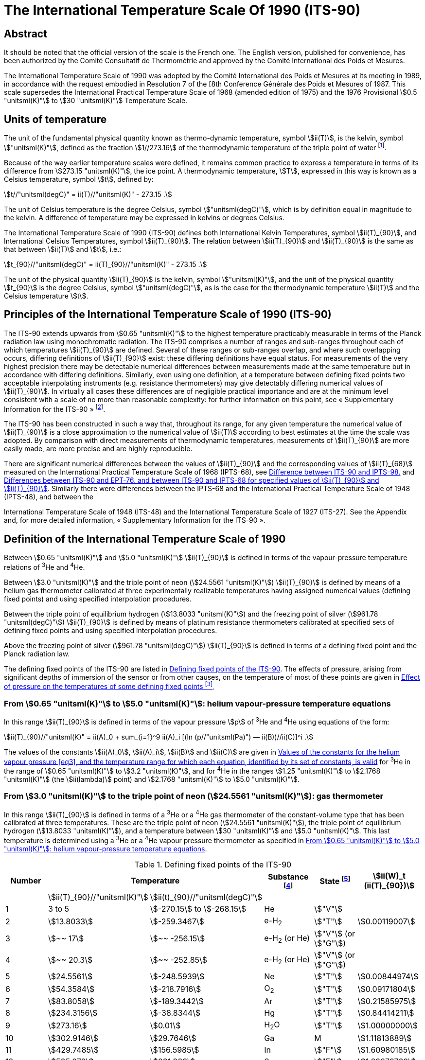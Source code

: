 = The International Temperature Scale Of 1990 (ITS-90)
:edition: 1
:copyright-year: 1989
:language: en
:doctype: brochure
:docstage: in-force
:docsubstage: 60
:title-cover-en: The International System of Units (SI)
:title-cover-fr: Le Système international d’unités (SI)
:title-en: The International Temperature Scale of 1990 (ITS-90)
:title-fr: Échelle Internationale de Température De 1990 (EIT-90)
:docnumber: PLTS-2000
:committee-acronym: CCT
:committee-en: Consultative Committee for Thermometry
:committee-fr: Comité consultatif de thermométrie
:workgroup: Task Group for the Realization of the Kelvin
:workgroup-acronym: CCT-TG-K
:si-aspect: K_k
:mn-document-class: bipm
:mn-output-extensions: xml,html,pdf,rxl
:imagesdir: images
:local-cache-only:
:data-uri-image:


[.preface]
== Abstract

It should be noted that the official version of the scale is the French one.
The English version, published for convenience, has been authorized by the
Comité Consultatif de Thermométrie and approved by the Comité International
des Poids et Mesures.

The International Temperature Scale of 1990 was adopted by the
Comité International des Poids et Mesures at its meeting in 1989, in
accordance with the request embodied in Resolution 7 of the [8th
Conference Générale des Poids et Mesures of 1987. This scale supersedes
the International Practical Temperature Scale of 1968 (amended edition
of 1975) and the 1976 Provisional stem:[0.5 "unitsml(K)"] to stem:[30 "unitsml(K)"] Temperature Scale.


== Units of temperature

The unit of the fundamental physical quantity known as thermo-dynamic temperature, symbol stem:[ii(T)],
is the kelvin, symbol stem:["unitsml(K)"], defined as the fraction stem:[1//273.16] of the thermodynamic temperature of
the triple point of water footnote:[Comptes Rendus des Séances de la Treizième Conférence Générale des Poids et
Mesures (1967-1968), Resolutions 3 and 4, p. 104,].

Because of the way earlier temperature scales were defined, it remains
common practice to express a temperature in terms of its difference
from stem:[273.15 "unitsml(K)"], the ice point. A thermodynamic temperature, stem:[T], expressed
in this way is known as a Celsius temperature, symbol stem:[t], defined by:


[[eq1]]
[stem]
++++
t//"unitsml(degC)" = ii(T)//"unitsml(K)" - 273.15 .
++++


The unit of Celsius temperature is the degree Celsius, symbol stem:["unitsml(degC)"],
which is by definition equal in magnitude to the kelvin. A difference
of temperature may be expressed in kelvins or degrees Celsius.

The International Temperature Scale of 1990 (ITS-90) defines both
International Kelvin Temperatures, symbol stem:[ii(T)_{90}], and International Celsius
Temperatures, symbol stem:[ii(T)_{90}]. The relation between stem:[ii(T)_{90}] and stem:[ii(T)_{90}] is the same
as that between stem:[ii(T)] and stem:[t], i.e.:

[[eq2]]
[stem]
++++
t_{90}//"unitsml(degC)" = ii(T)_{90}//"unitsml(K)" - 273.15 .
++++


The unit of the physical quantity stem:[ii(T)_{90}] is the kelvin, symbol stem:["unitsml(K)"], and the unit of the physical quantity stem:[t_{90}] is the degree Celsius, symbol stem:["unitsml(degC)"], as is the case for the thermodynamic temperature stem:[ii(T)] and the Celsius temperature stem:[t].


== Principles of the International Temperature Scale of 1990 (ITS-90)

The ITS-90 extends upwards from stem:[0.65 "unitsml(K)"] to the highest temperature
practicably measurable in terms of the Planck radiation law using
monochromatic radiation. The ITS-90 comprises a number of ranges
and sub-ranges throughout each of which temperatures stem:[ii(T)_{90}] are defined.
Several of these ranges or sub-ranges overlap, and where such overlapping
occurs, differing definitions of stem:[ii(T)_{90}] exist: these differing definitions have
equal status. For measurements of the very highest precision there may
be detectable numerical differences between measurements made at the
same temperature but in accordance with differing definitions. Similarly,
even using one definition, at a temperature between defining fixed points
two acceptable interpolating instruments (e.g. resistance thermometers)
may give detectably differing numerical values of stem:[ii(T)_{90}]. In virtually all
cases these differences are of negligible practical importance and are at
the minimum level consistent with a scale of no more than reasonable
complexity: for further information on this point, see «&nbsp;Supplementary
Information for the ITS-90&nbsp;» footnote:[See Monography BIPM/1990.].

The ITS-90 has been constructed in such a way that, throughout
its range, for any given temperature the numerical value of stem:[ii(T)_{90}] is a
close approximation to the numerical value of stem:[ii(T)] according to best
estimates at the time the scale was adopted. By comparison with direct
measurements of thermodynamic temperatures, measurements of stem:[ii(T)_{90}] are
more easily made, are more precise and are highly reproducible.

There are significant numerical differences between the values of stem:[ii(T)_{90}]
and the corresponding values of stem:[ii(T)_{68}] measured on the International
Practical Temperature Scale of 1968 (IPTS-68), see <<fig1>> and <<table6>>.
Similarly there were differences between the IPTS-68 and the International
Practical Temperature Scale of 1948 (IPTS-48), and between the

International Temperature Scale of 1948 (ITS-48) and the International
Temperature Scale of 1927 (ITS-27). See the Appendix and, for more
detailed information, «&nbsp;Supplementary Information for the ITS-90&nbsp;».


== Definition of the International Temperature Scale of 1990

Between stem:[0.65 "unitsml(K)"] and stem:[5.0 "unitsml(K)"] stem:[ii(T)_{90}] is defined in terms of the vapour-pressure
temperature relations of ^3^He and ^4^He.

Between stem:[3.0 "unitsml(K)"] and the triple point of neon (stem:[24.5561 "unitsml(K)"]) stem:[ii(T)_{90}] is defined
by means of a helium gas thermometer calibrated at three experimentally
realizable temperatures having assigned numerical values (defining fixed
points) and using specified interpolation procedures.

Between the triple point of equilibrium hydrogen (stem:[13.8033 "unitsml(K)"]) and
the freezing point of silver (stem:[961.78 "unitsml(degC)"]) stem:[ii(T)_{90}] is defined by means of
platinum resistance thermometers calibrated at specified sets of defining
fixed points and using specified interpolation procedures.

Above the freezing point of silver (stem:[961.78 "unitsml(degC)"]) stem:[ii(T)_{90}] is defined in terms
of a defining fixed point and the Planck radiation law.

The defining fixed points of the ITS-90 are listed in <<table1>>. The
effects of pressure, arising from significant depths of immersion of the
sensor or from other causes, on the temperature of most of these points
are given in <<table2>>.


[[scls_3-1]]
=== From stem:[0.65 "unitsml(K)"] to stem:[5.0 "unitsml(K)"]: helium vapour-pressure temperature equations

In this range stem:[ii(T)_{90}] is defined in terms of the vapour pressure stem:[p] of ^3^He and ^4^He using equations of the form:


[[eq3]]
[stem]
++++
ii(T)_{90}//"unitsml(K)" = ii(A)_0 + sum_{i=1}^9 ii(A)_i [(ln (p//"unitsml(Pa)") — ii(B))//ii(C)]^i .
++++


The values of the constants stem:[ii(A)_0], stem:[ii(A)_i], stem:[ii(B)] and stem:[ii(C)] are given in <<table3>>
for ^3^He in the range of stem:[0.65 "unitsml(K)"] to stem:[3.2 "unitsml(K)"], and for ^4^He in the ranges
stem:[1.25 "unitsml(K)"] to stem:[2.1768 "unitsml(K)"] (the stem:[ii(lambda)] point) and stem:[2.1768 "unitsml(K)"] to stem:[5.0 "unitsml(K)"].


[[scls_3-2]]
=== From stem:[3.0 "unitsml(K)"] to the triple point of neon (stem:[24.5561 "unitsml(K)"]): gas thermometer

In this range stem:[ii(T)_{90}] is defined in terms of a ^3^He or a ^4^He gas
thermometer of the constant-volume type that has been calibrated at
three temperatures. These are the triple point of neon (stem:[24.5561 "unitsml(K)"]), the
triple point of equilibrium hydrogen (stem:[13.8033 "unitsml(K)"]), and a temperature
between stem:[30 "unitsml(K)"] and stem:[5.0 "unitsml(K)"]. This last temperature is determined using a
^3^He or a ^4^He vapour pressure thermometer as specified in <<scls_3-1>>.


[%landscape]
<<<

[[table1]]
.Defining fixed points of the ITS-90
[cols="6*^.^",options="header"]
|===
| Number 2+| Temperature | Substance footnote:[All substances except ^3^He are of natural isotopic composition; e-H~2~ is hydrogen at the equilibrium concentration of the ortho- and para-molecular forms.]
| State footnote:[For advice on the realization of these various states. see « Supplementary Information for the ITS-90 »; Symbols have the following meanings: stem:["V"]: vapour pressure point: stem:["T"]: triple point (temperature at which the solid, liquid and vapour phases are in equilibrium): stem:["G"]: gas thermometer point: stem:["M"], stem:["F"]: melting point, freezing point (temperature. at a pressure of stem:[101325 "unitsml(Pa)"], at which the solid and liquid phases are in equilibrium).]
| stem:[ii(W)_t (ii(T)_{90})]

| | stem:[ii(T)_{90}//"unitsml(K)"] | stem:[ii(t)_{90}//"unitsml(degC)"] | | |
| 1 | 3 to 5 | stem:[-270.15] to stem:[-268.15] | He | stem:["V"] |
| 2 | stem:[13.8033] | stem:[-259.3467] | e-H~2~ | stem:["T"] | stem:[0.00119007]
| 3 | stem:[~~ 17] | stem:[~~ -256.15] | e-H~2~ (or He) | stem:["V"] (or stem:["G"]) |
| 4 | stem:[~~ 20.3] | stem:[~~ -252.85] | e-H~2~ (or He) | stem:["V"] (or stem:["G"]) |
| 5 | stem:[24.5561] | stem:[-248.5939] | Ne | stem:["T"] | stem:[0.00844974]
| 6 | stem:[54.3584] | stem:[-218.7916] | O~2~ | stem:["T"] | stem:[0.09171804]
| 7 | stem:[83.8058] | stem:[-189.3442] | Ar | stem:["T"] | stem:[0.21585975]
| 8 | stem:[234.3156] | stem:[-38.8344] | Hg | stem:["T"] | stem:[0.84414211]
| 9 | stem:[273.16] | stem:[0.01] | H~2~O | stem:["T"] | stem:[1.00000000]
| 10 | stem:[302.9146] | stem:[29.7646] | Ga | M | stem:[1.11813889]
| 11 | stem:[429.7485] | stem:[156.5985]  | In | stem:["F"] | stem:[1.60980185]
| 12 | stem:[505.078] | stem:[231.928] | Sn | stem:["F"] | stem:[1.89279768]
| 13 | stem:[692.677] | stem:[419.527] | Zn | stem:["F"] | stem:[2.56891730]
| 14 | stem:[933.473] | stem:[660.323] | Al | stem:["F"] | stem:[3.37600860]
| 15 | stem:[1234.93] | stem:[961.78] | Ag | stem:["F"] | stem:[4.28642053]
| 16 | stem:[1337.33] | stem:[1064.18] | Au | stem:["F"] |
| 17 | stem:[1357.77] | stem:[1084.62] | Cu | stem:["F"] |
|===

[%portrait]
<<<

[[table2]]
.Effect of pressure on the temperatures of some defining fixed points footnote:[The reference pressure for melting and freezing points is the standard atmosphere (stem:[p_o = 101325 "unitsml(Pa)"]). For triple points (stem:["T"]) the pressure effect is a consequence only of the hydrostatic head of liquid in the cell.]
[cols="4*^.^"]
|===
.2+h| Substance .2+h| Assigned value of equilibrium temperature stem:[ii(T)_{90}//"unitsml(K)"] 2+h| Temperature variation
a| with pressure stem:[p] +
stem:[("d"ii(T)// "d"p)] stem:[//(10^{-8} "unitsml(K)" * "unitsml(Pa^-1)")] footnote:[Equivalent to millikelvins per standard atmosphere.]
a| with detph stem:[h] +
stem:[("d"ii(T) // "d"h)] stem:[//(10^{-3} "unitsml(K)" * "unitsml(m^-1)")] footnote:[Equivalent to millikelvins per metre of liquid.]

| e-Hydrogen (stem:["T"]) | stem:[13.8033] | stem:[34] | stem:[0.25]
| Neon (stem:["T"]) | stem:[24.5561] | stem:[16] | stem:[1.9]
| Oxygen (stem:["T"]) | stem:[54.3584] | stem:[12] | stem:[1.5]
| Argon (stem:["T"]) | stem:[83.8058] | stem:[25] | stem:[3.3]
| Mercury (stem:["T"]) | stem:[234.3156] | stem:[5.4] | stem:[7.1]
| Water (stem:["T"]) | stem:[273.16] | stem:[-7.5] | stem:[-0.73]
| Gallium | stem:[302.9146] | stem:[-2.0] | stem:[1.2]
| Indium | stem:[429.7485] | stem:[4.9] | stem:[3.3]
| Tin | stem:[505.078] | stem:[3.3] | stem:[2.2]
| Zinc | stem:[692.677] | stem:[4.3] | stem:[2.7]
| Aluminium | stem:[933.473] | stem:[7.0] | stem:[1.6]
| Silver | stem:[1234.93] | stem:[6.0] | stem:[5.4]
| Gold | stem:[1337.33] | stem:[6.1] | stem:[10]
| Copper | stem:[1357.77] | stem:[3.3] | stem:[2.6]
|===


[[table3]]
.Values of the constants for the helium vapour pressure <<eq3>>, and the temperature range for which each equation, identified by its set of constants, is valid
[cols="4*^.^",options="header"]
|===
|
a| ^3^He +
stem:[0.65 "unitsml(K)"] to stem:[3.2 "unitsml(K)"]
a| ^4^He +
stem:[1.25 "unitsml(K)"] to stem:[2.1768 "unitsml(K)"]
a| ^4^He +
stem:[2.1768 "unitsml(K)"] to stem:[50 "unitsml(K)"]

| stem:[ii(A)_0] | stem:[1.053447] | stem:[1.392408] | stem:[3.146631]
| stem:[ii(A)_1] | stem:[0.980106] | stem:[0.527153] | stem:[1.357655]
| stem:[ii(A)_2] | stem:[0.676380] | stem:[0.166756] | stem:[0.413923]
| stem:[ii(A)_3] | stem:[0.372692] | stem:[0.050988] | stem:[0.091159]
| stem:[ii(A)_4] | stem:[0.151656] | stem:[0.026514] | stem:[0.016349]
| stem:[ii(A)_5] | stem:[-0.002263] | stem:[0.001975] | stem:[0.001826]
| stem:[ii(A)_6] | stem:[0.006596] | stem:[- 0.017976] | stem:[-0.004325]
| stem:[ii(A)_7] | stem:[0.088966] | stem:[0.005409] | stem:[-0.004973]
| stem:[ii(A)_8] | stem:[-0.004770] | stem:[0.013259] | 0
| stem:[ii(A)_9] | stem:[-0.054943] | 0 | 0
| stem:[ii(B)] | stem:[7.3] | stem:[5.6] | stem:[10.3]
| stem:[ii(C)] | stem:[4.3] | stem:[2.9] | stem:[1.9]
|===





==== From stem:[4.2 "unitsml(K)"] to the triple point of neon (stem:[24.5561 "unitsml(K)"]) with ^4^He as the thermometric gas

In this range stem:[ii(T)_{90}] is defined by the relation:

[[eq4]]
[stem]
++++
ii(T)_{90} = a + b p + c p^2 .
++++

where stem:[p] is the pressure in the gas thermometer and stem:[a], stem:[b] and stem:[c] are
coefficients the numerical values of which are obtained from measurements
made at the three defining fixed points given in <<scls_3-2>>, but with the
further restriction that the lowest one of these points lics between stem:[4.2 "unitsml(K)"]
and stem:[5.0 "unitsml(K)"],


==== From stem:[3.0 "unitsml(K)"] to the triple point of neon (stem:[24.5561 "unitsml(K)"]) with ^3^He or ^4^He as the thermometric gas

For a ^3^He gas thermometer, and for a ^4^He gas thermometer used
below stem:[4.2 "unitsml(K)"], the non-ideality of the gas must be accounted for explicitly,
using the appropriate second virial coefficient stem:[ii(B)_3 (ii(T)_{90})] or stem:[ii(B)_4 (ii(T)_{90})]. In this
tange stem:[ii(T)_{90}] is defined by the relation:

[[eq5]]
[stem]
++++
ii(T)_{90} = {a + b p + c p^2} / {1 + ii(B)_x (ii(T)_{90}) ii(N)//ii(V)} ,
++++


where stem:[p] is the pressure in the gas thermometer, stem:[a], stem:[b] and stem:[c] are coefficients the numerical values of which are obtained from measurements at three defining temperatures as given in <<scls_3-2>>, stem:[ii(N)//ii(V)] is the gas density with stem:[N] being the quantity of gas and stem:[ii(V)] the volume of the bulb, stem:[x] is 3 or 4 according to the isotope used, and the values of the second virial coefficients are given by the relations:

For ^3^He,

[[eq6a]]
[stem,subsequence=A]
++++
ii(B)_3 (ii(T)_{90})//"unitsml(m^3)" "unitsml(mol^-1)" = {16.69 - 336.98 (ii(T)_{90}//"unitsml(K)")^{-1} + 91.04 (ii(T)_{90}//"unitsml(K)")^{-2} - 13.82(ii(T)_{90}//"unitsml(K)")^{-3}} 10^{-6} .
++++


For ^4^He,


[stem%unnumbered]
++++
ii(B)_4 (ii(T)_{90})//"unitsml(m^3)" "unitsml(mol^-1)" = {16.708 - 374.05 (ii(T)_{90}//"unitsml(K)")^{-1} - 383.53 (ii(T)_{90}//"unitsml(K)")^{-2} - 1799.2(ii(T)_{90}//"unitsml(K)")^{-3}
++++

[[eq6b]]
[stem,subsequence=A]
++++
- 4033.2(ii(T)_{90}//"unitsml(K)")^{-4} - 3252.8(ii(T)_{90}//"unitsml(K)")^{-5}} 10^{-6} .
++++

The accuracy with which stem:[ii(T)_{90}] can be realized using <<eq4>> and <<eq5>>
depends on the design of the gas thermometer and the gas density
used, Design criteria and current good practice required to achieve a
selected accuracy are given in «&nbsp;Supplementary Information for the
ITS-90&nbsp;».


=== The triple point of equilibrium hydrogen (stem:[13.8033 "unitsml(K)"]) to the freezing point of silver (stem:[961.78 "unitsml(degC)"]): platinum resistance thermometer

In this range stem:[ii(T)_{90}] is defined by means of a platinum resistance
thermometer calibrated at specified sets of defining fixed points, and
using specified reference and deviation functions for interpolation at
intervening temperatures.

No single platinum resistance thermometer can provide high accuracy,
or is even likely to be usable, over all of the temperature range
stem:[13.8033 "unitsml(K)"] to stem:[961.78 "unitsml(degC)"]. The choice of temperature range, or ranges,
from among those listed below for which a particular thermometer can
be used is normally limited by its construction.

For practical details and current good practice, in particular
concerning types of thermometer available, their acceptable operating
ranges, probable accuracies, permissible leakage resistance, resistance
values, and thermal treatment, see «&nbsp;Supplementary Information for the
ITS-90&nbsp;». It is particularly important to take account of the appropriate
heat treatments that should be followed cach time a platinum resistance
thermometer is subjected to a temperature above about stem:[420 "unitsml(degC)"].

Temperatures are determined in terms of the ratio of the resistance stem:[ii(R)(ii(T)_{90})] at a temperature stem:[ii(T)_{90}], and the resistance stem:[ii(R)(273.16 "unitsml(K)")] at the triple point of water. This ratio, stem:[ii(W)(ii(T)_{90})], is footnote:[Note that this definition of stem:[ii(W)(ii(T)_{90})] differs from the corresponding definition used in the ITS-27, ITS-48, [PTS-48 and IPTS-68: for all of these curlier scales stem:[ii(W)(ii(T))] was defined in terms of a reference temperature of stem:[0 "unitsml(degC)"], which since 1954 has itself been delined as stem:[273.15 "unitsml(K)"].]:


[[eq7]]
[stem]
++++
ii(W)(ii(T)_{90}) = ii(R)(ii(T)_{90})//ii(R)(273.16 "unitsml(K)").
++++


An acceptable plalinum resistance thermometer must be made from
pure, strain-free platinum, and it must satisfy at least one of the
following two relations;

[[eq8a]]
[stem,subsequence=B]
++++
ii(W)(29.7646 "unitsml(degC)") >= 1.11807,
++++

[[eq8b]]
[stem,subsequence=B]
++++
ii(W)(-38.8344 "unitsml(degC)") <= 0.844235,
++++


An acceptable platinum resistance thermometer that is to be used
up to the freezing point of silver must also satisfy the relation;

[[eq8c]]
[stem,subsequence=B]
++++
ii(W)(961.78 "unitsml(degC)") >= 4.2844.
++++


In cach of the resistance thermometer ranges, stem:[ii(T)_{90}] is obtained from
stem:[ii(W)_r (ii(T)_{90})] as given by the appropriate reference function {<<eq9b>> or
<<eq10b>>}, and the deviation stem:[ii(W)(ii(T)_{90}) - ii(W)_r (ii(T)_{90})]. At the defining fixed points
this deviation is obtained directly from the calibration of the thermometer;
at intermediate temperatures it is obtained by means of the appropriate
deviation function {<<eq12>>, <<eq13>> and <<eq14>>}.

. For the range stem:[13.8033 "unitsml(K)"] to stem:[273.16 "unitsml(K)"] the following reference function is defined:
+
--

[[eq9a]]
[stem,subsequence=C]
++++
ln[ii(W)_r (ii(T)_{90})] = ii(A)_0 + sum_{i=1}^{12} ii(A)_i [{ln(ii(T)_{90}//273.16 "unitsml(K)") + 1.5} / 1.5]^i .
++++

An inverse function, equivalent to <<eq9a>> to within stem:[0.1 "unitsml(mK)"], is:

[[eq9b]]
[stem,subsequence=C]
++++
ii(T)_{90}//273.16 "unitsml(K)" = ii(B)_0 + sum_{i=1}^{15} ii(B)_i [{ii(W)_r(ii(T)_{90})^{1//6} - 0.65}/0.35]^i .
++++

The values of the constants stem:[ii(A)_0], stem:[ii(A)_i], stem:[ii(B)_0] and stem:[ii(B)_i] are given in <<table4>>.

A thermometer may be calibrated for use throughout this range or,
using progressively fewer calibration points, for ranges with low
temperature limits of stem:[24.5561 "unitsml(K)"], stem:[54.3584 "unitsml(K)"] and stem:[83.8058 "unitsml(K)"], all having
an upper limit of stem:[273.16 "unitsml(K)"].
--

. For the range stem:[0 "unitsml(degC)"] to stem:[961.78 "unitsml(degC)"] the following reference function
is defined:
+
--

[[eq10a]]
[stem,subsequence=D]
++++
ii(W)_r(ii(T)_{90}) = ii(C)_0 + sum_{i=1}^9 ii(C)_i [{ii(T)_{90}//"unitsml(K)" - 754.15}/481]^i
++++

An inverse function, equivalent to <<eq10a>> to within stem:[0.13 "unitsml(mK)"], is:

[[eq10b]]
[stem,subsequence=D]
++++
ii(T)_{90}//"unitsml(K)" - 273.15 = D_0 + sum_{i=1}^9 ii(D)_i [{ii(W)_r(ii(T)_{90}) - 2.64}/1.64]^i .
++++

The values of the constants stem:[ii(C)_0], stem:[ii(C)_i], stem:[ii(D)_0] and stem:[ii(D)_i], are given in <<table4>>.

A thermometer may be calibrated for use throughout this range or, using fewer calibration points, for ranges with upper limits of stem:[660.323 "unitsml(degC)"],
stem:[419.527 "unitsml(degC)"], stem:[231.928 "unitsml(degC)"], stem:[156.5985 "unitsml(degC)"] or stem:[29.7646 "unitsml(degC)"], all having a lower limit of stem:[0 "unitsml(degC)"].
--



[[table4]]
.Platinum resistance thermometer. The constants stem:[ii(A)_0], stem:[ii(A)_i]; stem:[ii(B)_0], stem:[ii(B)_i]; stem:[ii(C)_0], stem:[ii(C)_i]; stem:[ii(D)_0] and stem:[ii(D)_i] in the reference finetion of equations <<eq9a>>; <<eq9b>>; <<eq10a>>; and <<eq10b>> respectively
[cols="4*"]
|===
| stem:[ii(A)_0] | stem:[-2.13534729] | stem:[ii(B)_0] | stem:[0.183324722]
| stem:[ii(A)_1] | stem:[3.18324720] | stem:[ii(B)_1] | stem:[0.240975303]
| stem:[ii(A)_2] | stem:[-1.80143597] | stem:[ii(B)_2] | stem:[0.209108771]
| stem:[ii(A)_3] | stem:[0.71727204] | stem:[ii(B)_3] | stem:[0.190439972]
4+|
| stem:[ii(A)_4] | stem:[0.50344027] | stem:[ii(B)_4] | stem:[0.142648498]
| stem:[ii(A)_5] | stem:[-0.61899395] | stem:[ii(B)_5] | stem:[0.077993465]
| stem:[ii(A)_6] | stem:[-0.05332322] | stem:[ii(B)_6] | stem:[0.012475611]
| stem:[ii(A)_7] | stem:[0.28021362] | stem:[ii(B)_7] | stem:[-0.032267127]
4+|
| stem:[ii(A)_8] | stem:[0.10718224] | stem:[ii(B)_8] | stem:[-0.075291522]
| stem:[ii(A)_9] | stem:[-0.29302865] | stem:[ii(B)_9] | stem:[-0.056470670]
| stem:[ii(A)_10] | stem:[0.04459872] | stem:[ii(B)_10] | stem:[0.076201285]
| stem:[ii(A)_11] | stem:[0.11868632] | stem:[ii(B)_11] | stem:[0.123893204]
| stem:[ii(A)_12] | stem:[-0.05248134] | stem:[ii(B)_12] | stem:[-0.029201193]
4+|
| | | stem:[ii(B)_13] | stem:[-0.091173542]
| | | stem:[ii(B)_14] | stem:[0.001317696]
| | | stem:[ii(B)_15] | stem:[0.026025526]
4+|
| stem:[ii(C)_0] | stem:[2.78157254] | stem:[ii(D)_0] | stem:[439.932854]
| stem:[ii(C)_1] | stem:[1.64650916] | stem:[ii(D)_1] | stem:[472.418020]
| stem:[ii(C)_2] | stem:[-0.13714390] | stem:[ii(D)_2] | stem:[37.684494]
4+|
| stem:[ii(C)_3] | stem:[-0.00649767] | stem:[ii(D)_3] | stem:[7.472018]
| stem:[ii(C)_4] | stem:[-0.00234444] | stem:[ii(D)_4] | stem:[2.920828]
| stem:[ii(C)_5] | stem:[0.00511868] | stem:[ii(D)_5] | stem:[0.005184]
4+|
| stem:[ii(C)_6] | stem:[0.00187982] | stem:[ii(D)_6] | stem:[-0.963864]
| stem:[ii(C)_7] | stem:[-0.00204472] | stem:[ii(D)_7] | stem:[-0.188732]
| stem:[ii(C)_8] | stem:[-0.00046122] | stem:[ii(D)_8] | stem:[0.191203]
| stem:[ii(C)_9] | stem:[0.00045724] | stem:[ii(D)_9] | stem:[0.049025]
|===



[start=3]
. A thermometer may be calibrated for use in the range stem:[234.3156 "unitsml(K)" (-38.8344 "unitsml(degC)")] to stem:[29.7646 "unitsml(degC)"], the calibration being made at
these temperatures and at the triple point of water. Both reference functions {<<eq9a>>-<<eq9b>> and <<eq10a>>-<<eq10b>>} are required to cover this range.

The defining fixed points and deviation functions for the various ranges are given below, and in summary form in <<table5>>,


[%landscape]
<<<

[[table5]]
.Deviation functions and calibration points for platinum resistance thermometers in the various ranges in which they define stem:[ii(T)_{90}]
[cols="4*"]
|===
4+h| (a) Ranges with an upper limit of stem:[273.16 "unitsml(K)"]
h| Section h| Lower limit h| Deviation functions h| Calibration points footnote:[See <<table1>>.]

| <<scls_3-3-1>> | stem:[13.8033 "unitsml(K)"] | stem:[a [ii(W)(ii(T)_{90}) -1\] + b[ii(W)(ii(T)_{90}) - 1\]^2 + sum_{i=1}^5 c_i [ln ii(W) (ii(T)_{90})\]^i, " " n=2]| 2 to 9

| <<scls_3-3-1-1>> | stem:[24.5561 "unitsml(K)"] | As for <<scls_3-3-1>> with stem:[c_4 = c_5 = 0] and stem:[n = 0] | 2, 5 to 9
| <<scls_3-3-1-2>> | stem:[54.3584 "unitsml(K)"] | As for <<scls_3-3-1>> with stem:[c_2 = c_3 = c_4 = c_5 = 0] and stem:[n = 1] | 6 to 9
| <<scls_3-3-1-3>> | stem:[83.8058 "unitsml(K)"] | stem:[a[ii(W) (ii(T)_{90}) - 1\] + b[ii(W) (ii(T)_{90}) - 1\] ln ii(W) (ii(T)_{90})] | 7 to 9

4+h| (b) Ranges with a lower limit of stem:[0 "unitsml(degC)"]
h| Section h| Upper limit h| Deviation functions h| Calibration points footnote:[See <<table1>>.]

| <<scls_3-3-2>> footnote:[Calibration points 9. 12 to 14 are used with stem:[d = 0] for stem:[ii(T)_{90} < 660.323 "unitsml(degC)"]: the values of stem:[a], stem:[b] and stem:[c] thus obtained are retained for stem:[ii(T)_{90} >= 660,323 "unitsml(degC)"], with stem:[d] being determined from calibration point 15.]
| stem:[961.78 "unitsml(degC)"] | stem:[a[ii(W) (ii(T)_{90}) - 1\] + b[ii(W) (ii(T)_{90}) - 1\]^2 + c[ii(W) (ii(T)_{90}) - 1\]^3 + d[ii(W)(ii(T)_{90}) - ii(W) (660.323 "unitsml(degC)")\]^2] | 9, 12 to 15
| <<scls_3-3-2-1>> | stem:[660.323 "unitsml(degC)"] | As for <<scls_3-3-2>> with stem:[d = 0] | 9, 12 to 14
| <<scls_3-3-2-2>> | stem:[419.527 "unitsml(degC)"] | As for <<scls_3-3-2>> with stem:[c = d = 0] | 9, 12, 13
| <<scls_3-3-2-3>> | stem:[231.928 "unitsml(degC)"] | As for <<scls_3-3-2>> with stem:[c = d = 0] | 9, 11, 12
| <<scls_3-3-2-4>> | stem:[156.5985 "unitsml(degC)"] | As for <<scls_3-3-2>> with stem:[b = c = d = 0] | 9, 11
| <<scls_3-3-2-5>> | stem:[29.7646 "unitsml(degC)"] | As for <<scls_3-3-2>> with stem:[b = c = d = 0] | 9, 10

4+| (c&#x200c;) Range from stem:[234.3156 "unitsml(K)"] (stem:[- 38.8344 "unitsml(degC)"]) to stem:[29.7646 "unitsml(degC)"]
| <<scls_3-3-3>> | | As for <<scls_3-3-2>> with stem:[c = d = 0] | 8 to 10
|===


[%portrait]
<<<


[[scls_3-3-1]]
==== The triple point of equilibrium hydrogen (stem:[13.8033 "unitsml(K)"]) to the triple point of water (stem:[273.16 "unitsml(K)"])

The thermometer is calibrated at the triple points of equilibrium
hydrogen (stem:[13.8033 "unitsml(K)"]), neon (stem:[24.5561 "unitsml(K)"]), oxygen (stem:[54.3584 "unitsml(K)"]), argon
(stem:[83.8058 "unitsml(K)"]), mercury (stem:[234.3156 "unitsml(K)"]), and water (stem:[273.16 "unitsml(K)"]), and at two
additional temperatures close to stem:[17.0 "unitsml(K)"] and stem:[20.3 "unitsml(K)"]. These last two may
be determined cither: by using a gas thermometer as described in
<<scls_3-2>>, in which case the two temperatures must lie within the ranges ,
stem:[169 "unitsml(K)"] to stem:[17.1 "unitsml(K)"] and stem:[20.2 "unitsml(K)"] to stem:[204 "unitsml(K)"] respectively; or by using the
vapour pressure-temperature relation of equilibrium hydrogen, in which
case the two temperatures must lie within the ranges stem:[17.025 "unitsml(K)"] to
stem:[17.045 "unitsml(K)"] and stem:[20.26 "unitsml(K)"] to stem:[20.28 "unitsml(K)"] respectively, with the precise valucs
being determined from <<eq11a>> and <<eq11b>> respectively:

[[eq11a]]
[stem,subsequence=E]
++++
ii(T)_{90}//"unitsml(K)" - 17.035 = (p//"unitsml(kPa)" - 33.3213)//13.32 ,
++++

[[eq11b]]
[stem,subsequence=E]
++++
ii(T)_{90}//"unitsml(K)" - 20.27 = (p//"unitsml(kPa)" - 101.292)//30 .
++++


The deviation function is footnote:[This deviation function {and also those of <<eq13>> and <<eq14>>} may be expressed
in terms of stem:[ii(W)], rather than stem:[ii(W)]; for this procedure see «&nbsp;Supplementary Information for ITS-90&nbsp;».]:

[[eq12]]
[stem]
++++
ii(W)(ii(T)_{90}) - ii(W)_r (ii(T)_{90}) = a [ii(W)(ii(T)_{90}) - 1] + b [ii(W)(ii(T)_{90}) - 1]^2 + sum_{i=1}^5 c_i [ln ii(W)(ii(T)_{90})]^{i+n} ,
++++


with values for the coefficients stem:[a], stem:[b] and stem:[c_i], being obtained from
measurements at the defining fixed points and with stem:[n = 2].

For this range and for the sub-ranges <<scls_3-3-1-1>> to <<scls_3-3-1-3>> the required
values of stem:[ii(W)_r (ii(T)_{90})] are obtained from <<eq9a>> or from <<table1>>.


[[scls_3-3-1-1]]
===== The triple point of neon (stem:[24.5561 "unitsml(K)"]) to the triple point of water (stem:[273.16 "unitsml(K)"])

The thermometer is calibrated at the triple points of equilibrium
hydrogen (stem:[13.8033 "unitsml(K)"]), neon (stem:[24.5561 "unitsml(K)"]), oxygen (stem:[54.3584 "unitsml(K)"]), argon
(stem:[83.8058 "unitsml(K)"]), mercury (stem:[234.3156 "unitsml(K)"]) and water (stem:[273.16 "unitsml(K)"]).

The deviation function is given by <<eq12>> with values for the coefficients stem:[a], stem:[b], stem:[c_1], stem:[c_2] and stem:[c_3] being obtained from measurements at the defining fixed points and with stem:[c_4 = c_5 = n = 0].


[[scls_3-3-1-2]]
===== The triple point of oxygen (stem:[54.3584 "unitsml(K)"]) to the triple point of water (stem:[273.16 "unitsml(K)"])

The thermometer is calibrated at the triple points of oxygen (stem:[54.3584 "unitsml(K)"]), argon (stem:[83.8058 "unitsml(K)"]), mercury (stem:[234.3156 "unitsml(K)"]) and water (stem:[273.16 "unitsml(K)"]).

The deviation function is given by <<eq12>> with values for the coefficients stem:[a], stem:[b] and stem:[c], being obtained from measurements at the defining fixed points, with stem:[c_2 = c_3 = c_4 = c_5 = 0] and with stem:[n = 1].


[[scls_3-3-1-3]]
===== The triple point of argon (stem:[83.8058 "unitsml(K)"]) to the triple point of water (stem:[273.16 "unitsml(K)"])

The thermometer is calibrated at the triple points of argon (stem:[83.8058 "unitsml(K)"]), mercury (stem:[234.3156 "unitsml(K)"]) and water (stem:[273.16 "unitsml(K)"]).

The deviation function is:

[[eq13]]
[stem]
++++
ii(W)(ii(T)_{90}) - ii(W)_r(ii(T)_{90}) = a[ii(W)(ii(T)_{90}) - 1] + b [ii(W)(ii(T)_{90}) - 1] ln ii(W)(ii(T)_{90})
++++


with the values of a and b being obtained from measurements at the
defining fixed points.


[[scls_3-3-2]]
==== From stem:[0 "unitsml(degC)"] to the freezing point of silver (stem:[961.78 "unitsml(degC)"])

The thermometer is calibrated at the triple point of water (stem:[0.01 "unitsml(degC)"]),
and at the freezing points of tin (stem:[231.928 "unitsml(degC)"]), zinc (stem:[419.527 "unitsml(degC)"]), aluminium
(stem:[660.323 "unitsml(degC)"]) and silver (stem:[961.78 "unitsml(degC)"]),

The deviation function is:

[stem%unnumbered]
++++
ii(W)(ii(T)_{90}) - ii(W)_r(ii(T)_{90}) = a [ii(W)(ii(T)_{90}) - 1] + b [ii(W)(ii(T)_{90}) - 1]^2
++++

[[eq14]]
[stem]
++++
+ c [ii(W)(ii(T)_{90}) - 1]^3 + d[ii(W)(ii(T)_{90}) - ii(W)(660.323 "unitsml(degC)")]^2
++++


For temperatures below the freezing point of aluminium stem:[d = 0], with
the values of stem:[a], stem:[b] and stem:[c] being determined from the measured deviations
from stem:[ii(W)_r(ii(T)_{90})] at the freezing points of tin, zinc and aluminium. From
the freezing point of aluminium to the freezing point of silver the
above values of stem:[a], stem:[b] and stem:[c] are retained and the value of d is determined
from the measured deviation from stem:[ii(W)_r(ii(T)_{90})] at the freezing point of
silver.

For this range and for the sub-ranges <<scls_3-3-2-1>> to <<scls_3-3-2-5>> the required
values for stem:[ii(W)_r(ii(T)_{90})] are obtained from <<eq10a>> or from <<table1>>.


[[scls_3-3-2-1]]
===== From stem:[0 "unitsml(degC)"] to the freezing point of aluminium (stem:[660.323 "unitsml(degC)"])

The thermometer is calibrated at the triple point of water (stem:[0.01 "unitsml(degC)"]),
and at the freezing points of tin (stem:[231.928 "unitsml(degC)"]), zinc (stem:[419.527 "unitsml(degC)"]) and
aluminium (stem:[660.323 "unitsml(degC)"]).

The deviation function is given by <<eq14>>, with the values of stem:[a], stem:[b]
and stem:[c] being determined from measurements at the defining fixed points
and with stem:[d = 0].


[[scls_3-3-2-2]]
===== From stem:[0 "unitsml(degC)"] to the freezing point of zine (stem:[419.527 "unitsml(degC)"])

The thermometer is calibrated at the triple point of water (stem:[0.01 "unitsml(degC)"]),
and at the freezing points of tin (stem:[231.928 "unitsml(degC)"]) and zine (stem:[419.527 "unitsml(degC)"]),

The deviation function is given by <<eq14>>, with the values of a
and stem:[b] being obtained from measurements at the defining fixed points
and with stem:[c = d = 0],

[[scls_3-3-2-3]]
===== From stem:[0 "unitsml(degC)"] to the freezing point of tin (stem:[231.928 "unitsml(degC)"])

The thermometer is calibrated at the triple point of water (stem:[0.01 "unitsml(degC)"]),
and at the freezing points of indium (stem:[156.5985 "unitsml(degC)"]), and tin (stem:[231.928 "unitsml(degC)"]),

The deviation function is given by <<eq14>>, with the values of a
and stem:[b] being obtained from measurements at the defining fixed points
and with stem:[c = d = 0].


[[scls_3-3-2-4]]
===== From stem:[0 "unitsml(degC)"] to the freezing point of indium (stem:[156.5985 "unitsml(degC)"])

The thermometer is calibrated at the triple point of water (stem:[0.01 "unitsml(degC)"]),
and at the freezing point of indium (stem:[156.5985 "unitsml(degC)"]).

The deviation function is given by <<eq14>>, with the value of a
being obtained from measurements at the defining fixed points and with
stem:[b = c = d = 0],


[[scls_3-3-2-5]]
===== From stem:[0 "unitsml(degC)"] to the melting point of gallium (stem:[29.7646 "unitsml(degC)"])

The thermometer is calibrated at the triple point of water (stem:[0.01 "unitsml(degC)"]),
and at the melting point of gallium (stem:[29.7646 "unitsml(degC)"]),

The deviation function is given by <<eq14>>, with the value of a
being obtained from measurements at the defining fixed points and with
stem:[b = c = d = 0].


[[scls_3-3-3]]
==== The triple point of mercury (stem:[-38.8344 "unitsml(degC)"]) to the melting point of gallium (stem:[29.7646 "unitsml(degC)"])

The thermometer is calibrated at the triple points of mercury
(stem:[-38.8344 "unitsml(degC)"]). and water (stem:[0.01 "unitsml(degC)"]), and at the melting point of gallium
(stem:[29.7646 "unitsml(degC)"]).

The deviation function is given by <<eq14>>, with the values of a
and b being obtained from measurements at the defining fixed points
and with stem:[c = d = 0].

The required values of stem:[ii(W)_r(ii(T)_{90})] are obtained from <<eq9a>> and
<<eq10a>> for measurements below and above stem:[273.16 "unitsml(K)"] respectively, or
from <<table1>>,


=== The range above the freezing point of silver (stem:[961.78 "unitsml(degC)"]): Planck radiation law

Above the freezing point of silver the temperature stem:[ii(T)_{90}] is defined by
the equation:


[[eq15]]
[stem]
++++
{ii(L)_{ii(lambda)}(ii(T)_{90})}/{ii(L)_{ii(lambda)}[ii(T)_{90}(ii(X))]} = {"exp" (c_2[ii(lambda) ii(T)_{90}(ii(X))]^{-1}) - 1} / {"exp" (c_2 [ii(lambda) ii(T)_{90}]^{-1}) - 1}
++++


where stem:[ii(T)_{90}(ii(X))] refers to any one of the silver stem:[{ii(T)_{90}("Ag") = 1234.93 "unitsml(K)"}],
the gold stem:[{ii(T)_{90}("Au") = 1337.33 "unitsml(K)"}] or the copper stem:[{ii(T)_{90}("Cu") = 1357.77 "unitsml(K)"}]
freezing points footnote:[The stem:[ii(T)_{90}] values of the freezing points of silver, gold and copper are believed to
be self consistent to such a degree that the substitution of any one of them in place of
one of the other two as the reference temperature stem:[ii(T)_{90}(X)] will not result in significant
differences in the measured values of stem:[ii(T)_{90}].] and in which stem:[ii(L)_{ii(lambda)}(ii(T)_{90})] and stem:[ii(L)_{ii(lambda)}[ii(T)_{90}(ii(X))\]] are the spectral
concentrations of the radiance of a blackbody at the wavelength (in vacuo) stem:[ii(lambda)] at stem:[ii(T)_{90}] and at stem:[ii(T)_{90}(ii(X))] respectively, and stem:[c_2 = 0.014388 " m" * "unitsml(K)"] .

For practical details and current good practice for optical pyrometry, see «&nbsp;Supplementary Information for the ITS-90&nbsp;»,


== Supplementary information and differences from earlier scales

The apparatus, methods and procedures that will serve to realize
the ITS-90 are given in «&nbsp;Supplementary Information for the ITS-90&nbsp;»,
This document also gives an account of the carlier International
Temperature Scales and the numerical differences between successive
scales that include, where practicable, mathematical functions for the
differences stem:[ii(T)_{90} - ii(T)_{68}]. A number of useful approximations to the ITS-90
are given in «&nbsp;Techniques for Approximating the ITS-90&nbsp;» footnote:[See Monography BIPM/1990.].

The two documents have been prepared by the Comité Consultatif
de Thermométrie and are published by the BIPM; they are revised and
updated periodically.

The differences stem:[ii(T)_{90} - ii(T)_{68}] are shown in <<fig1>> and <<table6>>. The
number of significant figures given in <<table6>> allows smooth interpolations
to be made. However, the reproducibility of the IPTS-68 is, in
many areas, substantially worse than is implied by this number.


[%landscape]
<<<

[[fig1]]
.Difference between ITS-90 and IPTS-98.
image::fig1.png[]


[[table6]]
.Differences between ITS-90 and EPT-76, and between ITS-90 and IPTS-68 for specified values of stem:[ii(T)_{90}] and stem:[ii(T)_{90}]
[cols="11*^.^"]
|===
11+<h| stem:[(ii(T)_{90} - ii(T)_{76})//"unitsml(mK)"]

| stem:[ii(T)_{90}//"unitsml(K)"] | stem:[0] | stem:[1] | stem:[2] | stem:[3] | stem:[4] | stem:[5] | stem:[6] | stem:[7] | stem:[8] | stem:[9]
| stem:[0] | | | | | | stem:[-0.1] | stem:[-0.2] | stem:[-0.3] | stem:[-0.4] | stem:[-0.5]
| stem:[10] | stem:[-0.6] | stem:[-0.7] | stem:[-0.8] | stem:[-1.0] | stem:[-1.1] | stem:[-1.3] | stem:[-1.4] | stem:[-16] | stem:[-18] | stem:[-2.0]
| stem:[20] | stem:[-2.2] | stem:[-2.5] | stem:[-27] | stem:[-3.0] | stem:[-32] | stem:[-3.5] | stem:[-38] | stem:[-4.1] | |

11+<h| stem:[(ii(T)_{90} - ii(T)_{68})//"unitsml(K)"]
h| stem:[ii(T)_{90}//"unitsml(K)"] h| stem:[0] h| stem:[1] h| stem:[2] h| stem:[3] h| stem:[4] h| stem:[5] h| stem:[6] h| stem:[7] h| stem:[8] h| stem:[9]
| stem:[10] | | | | | stem:[-0.006] | stem:[-0.003] | stem:[-0.004] | stem:[-0.006] | stem:[-0.008] | stem:[-0.009]
| stem:[20] | stem:[-0.009] | stem:[-0.008] | stem:[-0.007] | stem:[-0.007] | stem:[-0.006] | stem:[-0.005] | stem:[-0.004] | stem:[-0.004] | stem:[-0.005] | stem:[-0.006]
| stem:[30] | stem:[-0.006] | stem:[-0.007] | stem:[-0.008] | stem:[-0.008] | stem:[-0.008] | stem:[-0.007] | stem:[-0.007] | stem:[-0.007] | stem:[-0.006] | stem:[-0.006]
| stem:[40] | stem:[-0.006] | stem:[-0.006] | stem:[-0.006] | stem:[-0.006] | stem:[-0.006] | stem:[-0.007] | stem:[-0.007] | stem:[-0.007] | stem:[-0006] | stem:[-0.006]
| stem:[50] | stem:[-0.006] | stem:[-0.005] | stem:[-0.005] | stem:[-0.004] | stem:[-0.003] | stem:[-0.002] | stem:[-0.001] | stem:[0.000] | stem:[0.001] | stem:[0.002]
| stem:[60] | stem:[0.003] | stem:[0.003] | stem:[0.004] | stem:[0.004] | stem:[0.005] | stem:[0.005] | stem:[0.006] | stem:[0.006] | stem:[0.007] | stem:[0.007]
| stem:[70] | stem:[0.007] | stem:[-0.007] | stem:[0.007] | stem:[0.007] | stem:[0.007] | stem:[0.008] | stem:[0.008] | stem:[0.008] | stem:[0.008] | stem:[0.008]
| stem:[80] | stem:[0.008] | stem:[0.008] | stem:[0.008] | stem:[0.008] | stem:[0.008] | stem:[0.008] | stem:[0.008] | stem:[0.008] | stem:[0.008] | stem:[0.008]
| stem:[90] | stem:[0.008] | stem:[0.008] | stem:[0.008] | stem:[0.008] | stem:[0.008] | stem:[0.008] | stem:[0.008] | stem:[0.009] | stem:[0.009] | stem:[0.009]

h| stem:[ii(T)_{90}//"unitsml(K)"] h| stem:[0] h| stem:[10] h| stem:[20] h| stem:[30] h| stem:[40] h| stem:[50] h| stem:[60] h| stem:[70] h| stem:[80] h| stem:[90]

| stem:[100] | stem:[0.009] | stem:[0.011] | stem:[0.013] | stem:[0.014] | stem:[0.014] | stem:[0.014] | stem:[0.014] | stem:[0.013] | stem:[0.012] | stem:[0.012]
| stem:[200] | stem:[0.011] | stem:[0.010] | stem:[0.009] | stem:[0.008] | stem:[0.007] | stem:[0.005] | stem:[0.003] | stem:[0.001] | |

11+<h| stem:[(t_{90} - t_{68})//"unitsml(degC)"]
h| stem:[ii(T)_{90}//"unitsml(degC)"] h| stem:[0] h| stem:[-10] h| stem:[-20] h| stem:[-30] h| stem:[-40] h| stem:[-50] h| stem:[-60] h| stem:[-70] h| stem:[-80] h| stem:[-90]
| stem:[-100] | stem:[0.013] | stem:[0.013] | stem:[0.014] | stem:[0.014] | stem:[0.014] | stem:[0.013] | stem:[0.012] | stem:[0.010] | stem:[0.008] | stem:[0.008]
| stem:[0] | stem:[0.000] | stem:[0.002] | stem:[0.004] | stem:[0.006] | stem:[0.008] | stem:[0.009] | stem:[0.010] | stem:[0.011] | stem:[0.012] | stem:[0.012]

h| stem:[ii(T)_{90}//"unitsml(degC)"] h| stem:[0] h| stem:[10] h| stem:[20] h| stem:[30] h| stem:[40] h| stem:[50] h| stem:[60] h| stem:[70] h| stem:[80] h| stem:[90]
| stem:[0] | stem:[0.000] | stem:[-0.002] | stem:[-0.005] | stem:[-0.007] | stem:[-0.010] | stem:[-0.015] | stem:[-0.016] | stem:[-0.018] | stem:[-0.0021] | stem:[-0.024]
| stem:[100] | stem:[-0.026] | stem:[-0.028] | stem:[-0.030] | stem:[-0.032] | stem:[-0.034] | stem:[-0.036] | stem:[-0.037] | stem:[-0.038] | stem:[-0.039] | stem:[-0.039]
| stem:[200] | stem:[-0.040] | stem:[-0.040] | stem:[-0.040] | stem:[-0.040] | stem:[-0.040] | stem:[-0.040] | stem:[-0.040] | stem:[-0.039] | stem:[-0.039] | stem:[-0.039]
| stem:[300] | stem:[-0.039] | stem:[-0.039] | stem:[-0.039] | stem:[-0.040] | stem:[-0.040] | stem:[-0.041] | stem:[-0.042] | stem:[-0.043] | stem:[-0.045] | stem:[-0.046]
| stem:[400] | stem:[-0.048] | stem:[-0.051] | stem:[-0.053] | stem:[-0.056] | stem:[-0.059] | stem:[-0.062] | stem:[-0.065] | stem:[-0.068] | stem:[-0.072] | stem:[-0.075]
| stem:[500] | stem:[-0.079] | stem:[-0.083] | stem:[-0.087] | stem:[-0.090] | stem:[-0.094] | stem:[-0.098] | stem:[-0.101] | stem:[-0.105] | stem:[-0.108] | stem:[-0.112]
| stem:[600] | stem:[-0.115] | stem:[-0.118] | stem:[-0.122] | stem:[-0.125] footnote:[A discontinuity in the first derivative of stem:[(t_{90} - t_{68})] occurs at a temperature of stem:[ii(T)_{90} = 630.6 "unitsml(degC)"], al which stem:[(t_{90} - t_{68}) = -0.125 "unitsml(degC)"].] | stem:[-0.08] | stem:[-0.03] | stem:[0.02] | stem:[0.06] | stem:[0.11] | stem:[0.16]
| stem:[700] | stem:[0.20] | stem:[0.24] | stem:[0.28] | stem:[0.31] | stem:[0.33] | stem:[0.35] | stem:[0.36] | stem:[0.36] | stem:[0.36] | stem:[0.35]
| stem:[800] | stem:[0.34] | stem:[0.32] | stem:[0.29] | stem:[0.23] | stem:[0.22] | stem:[0.18] | stem:[0.14] | stem:[0.10] | stem:[0.06] | stem:[0.03]
| stem:[900] | stem:[-0.01] | stem:[-0.03] | stem:[-0.06] | stem:[-0.08] | stem:[-0.10] | stem:[-0.12] | stem:[-0.14] | stem:[-0.16] | stem:[-0.17] | stem:[-0.18]
| stem:[1000] | stem:[-0.19] | stem:[-0.20] | stem:[-0.21] | stem:[-0.22] | stem:[-0.23] | stem:[-0.24] | stem:[-0.25] | stem:[-0.25] | stem:[-0.26] | stem:[-0.26]

h| stem:[ii(T)_{90}//"unitsml(degC)"] h| stem:[0] h| stem:[100] h| stem:[200] h| stem:[300] h| stem:[400] h| stem:[500] h| stem:[600] h| stem:[700] h| stem:[800] h| stem:[900]

| stem:[1000] | | stem:[-0.26] | stem:[-0.30] | stem:[-0.35] | stem:[-6.39] | stem:[-0.44] | stem:[-0.49] | stem:[-0.54] | stem:[-0.60] | stem:[-0.66]
| stem:[2000] | stem:[-0.72] | stem:[-0.79] | stem:[-0.85] | stem:[-0.93] | stem:[-1.00] | stem:[-1.07] | stem:[-1.15] | stem:[-1.24] | stem:[-1.32] | stem:[-1.41]
| stem:[3000] | stem:[-1.50] | stem:[-1.59] | stem:[-1.69] | stem:[1.78] | stem:[-1.89] | stem:[-1.99] | stem:[-2.10] | stem:[-2.21] | stem:[-2.32] | stem:[-2.43]
|===



[%portrait]
<<<

[appendix]
== APPENDIX

=== The International Temperature Scale of 1927 (ITS-27)

The International Temperature Scale of 1927 was adopted by the,
seventh Conférence Générale des Poids et Mesures to overcome the
practical difficulties of the direct realization of thermodynamic temperatures
by gas thermometry, and as a universally acceptable replacement
for the differing existing national temperature scales. The ITS-27 was
formulated so as to allow measurements of temperature to be made
precisely and reproducibly, with as close an approximation to thermodynamic
temperatures as could be determined at that time. Between the
oxygen boiling point and the gold freezing point it was based upon a
number of reproducible temperatures, or fixed points, to which numerical
values were assigned, and two standard interpolating instruments. Each
of these interpolating instruments was calibrated at several of the fixed
points. this giving the constants for the interpolating formula in the
appropriate temperature range. A platinum resistance thermometer was
used for the lower part and a platinum rhodium/platinum thermocouple
for temperatures above stem:[660 "unitsml(degC)"]. For the region above the gold freezing
point, temperatures were defined in terms of the Wien radiation law:
in practice, this invariably resulted in the selection of an optical
pyrometer as the realizing instrument.


=== The International Temperature Scale of 1948 (ITS-48)

The International Temperature Scale of 1948 was adopted by the
ninth Conférence Générale. Changes from the ITS-27 were: the lower
limit of the platinum resistance thermometer range was changed from
stem:[-190 "unitsml(degC)"]to the defined oxygen boiling point of stem:[-182.97 "unitsml(degC)"], and the
junction of the platinum resistance thermometer range and the
thermocouple range became the measured antimony freezing point (about
stem:[630 "unitsml(degC)"]) in place of stem:[660 "unitsml(degC)"]; the silver freezing: point was defined as
being stem:[960.8 "unitsml(degC)"] instead of stem:[960.5 "unitsml(degC)"]; the gold freezing point replaced the
gold melting point (stem:[1063 "unitsml(degC)"]); the Planck radiation law replaced the
Wien law; the value assigned to the second radiation constant became
stem:[1.438 xx 10^{-2} " m" cdot "unitsml(K)"] in place of stem:[1.432 xx 10^{-2} "unitsml(m)"* "unitsml(K)"]; the permitted ranges
for the constants of the interpolation formulae for the standard resistance
thermometer and thermocouple were modified; the limitation on stem:[ii(lambda) ii(T)] for
optical pyrometry (stem:[ii(lambda) ii(T) <= 3 xx 10^{-3} "unitsml(m)" * "unitsml(K)"]) was changed to the requirement
that «&nbsp;visible&nbsp;» radiation be used.


=== The International Practical Temperature Scale of 1948 (Amended Edition of 1960) (IPTS-48)

The International Practical Temperature Scale of 1948, amended
edition of 1960, was adopted by the eleventh Conférence Générale: the
tenth Conférence Générale had already adopted the triple point of water
as the sole point defining the kelvin, the unit of thermodynamic
temperature. In addition to the introduction of the word «&nbsp;Practical&nbsp;»,
the modifications to the JTS-48 were: the triple point of water, defined
as being stem:[0.01 "unitsml(degC)"], replaced the melting point of ice as the calibration’
point in this region; the freezing point of zinc, defined as being
stem:[419.505 "unitsml(degC)"], became a preferred alternative to the sulphur boiling point
(stem:[444.6 "unitsml(degC)"]) as a calibration point; the permitted ranges for the constants
of the interpolation formulae for the standard resistance thermometer
and the thermocouple were further modified; the restriction to «&nbsp;visible&nbsp;»
radiation for optical pyrometry was removed.

Inasmuch as the numerical values of temperature on the IPTS-48
were the same as on the ITS-48, the former was not a revision of the
scale of 1948 but merely an amended form of it.


=== The International Practical Temperature Scale of 1968 (IPTS-68)

In 1968 the Comité International des Poids et Mesures promulgated
the International Practical Temperature Scale of 1968, having been
empowered to do so by the thirteenth Conférence Générale of 1967-1968.
The IPTS-68 incorporated very extensive changes from the IPTS-48.
These included numerical changes, designed to bring it more nearly
in accord with thermodynamic temperatures, that were sufficiently large
to be apparent to many users. Other changes were as follows: the
Jower limit of the scale was extended down to stem:[13.81 "unitsml(K)"]; at even lower
temperatures (stem:[0.5 "unitsml(K)"] to stem:[5.2 "unitsml(K)"]), the use of two helium vapour pressure
scales was recommended; six new defining fixed points were introduced
-- the triple point of equilibrium hydrogen (stem:[13.81 "unitsml(K)"]), an intermediate
equilibrium hydrogen point (stem:[17.042 "unitsml(K)"]), the normal boiling point of
equilibrium hydrogen (stem:[20.28 "unitsml(K)"]), the boiling point of neon (stem:[27.102 "unitsml(K)"]),
the triple point of oxygen (stem:[54.361 "unitsml(K)"]), and the freezing point of tin
(stem:[231.9681 "unitsml(degC)"]) which became a permitted altcrnative to the boiling point
of water; the boiling point of sulphur was deleted; the values assigned
to four fixed points were changed -- the boiling point of oxygen
(stem:[90.188 "unitsml(K)"]), the freezing point of zinc (stem:[419.58 "unitsml(degC)"]), the freezing point of
silver (stem:[961.93 "unitsml(degC)"]), and the freezing point of gold (stem:[1064.43 "unitsml(degC)"]); the
interpolating formulae for the resistance thermometer range became
much more complex; the value assigned to the second radiation
constant c, became stem:[1.4388 xx 10^{-7} "unitsml(m)" * "unitsml(K)"]; the permitted ranges of the
constants for the interpolation formulae for the resistance thermometer
and thermocouple were again modified.


=== The International Practical Temperature Scale of 1968 (Amended Edition of 1975) (IPTS-68)

The International Practical Temperature Scale of 1968, amended
edition of 1975, was adopted by the fifteenth Conférence Générale in
1975. As was the case for the IPTS-48 with respect to the ITS-48, the
IPTS-68 (75) introduced no numerical changes. Most of the extensive
textual changes were intended only to clarify and simplify its use. More
substantive changes were: the oxygen point was defined as the
condensation point rather than the boiling point; the triple point of
argon (stem:[83.798 "unitsml(K)"]) was introduced as a permitted alternative to the
condensation point of oxygen; new values of the isotopic composition
of naturally occurring neon were adopted; the recommendation to use
values of stem:[ii(T)] given by the 1958 ^3^He and 1962 ^3^He vapour-pressure scales
was rescinded.


=== The 1976 Provisional stem:[0.5 "unitsml(K)"] to stem:[30 "unitsml(K)"] Temperature Scale (EPT-76)

The 1976 Provisional stem:[0.5 "unitsml(K)"] to stem:[30 "unitsml(K)"] Temperature Scale was introduced
to meet two important requirements: these were to provide means of
substantially reducing the errors (with respect to corresponding thermodynamic values)
below stem:[27 "unitsml(K)"] that were then known to exist in the
IPTS-68 and throughout the temperature ranges of the ^4^He and ^3^He
vapour pressure scales of 1958 and 1962 respectively, and to bridge the
gap between stem:[5.2 "unitsml(K)"] and stem:[13.81 "unitsml(K)"] in which there had not previously been
an international scale. Other objectives in devising the EPT-76 were
«&nbsp;that it should be thermodynamically smooth, that it should be
continuous with the IPTS-68 at stem:[27.1 "unitsml(K)"], and that is should agree with
thermodynamic temperature stem:[ii(T)] as closely as these two conditions allow&nbsp;».
In contrast with the IPTS-68, and to ensure its rapid adoption, several
methods of realizing the EPT-76 were approved. These included: using
a thermodynamic interpolation instrument and one or more of eleven
assigned reference points; taking differences from the IPTS-68 above
stem:[13.81 "unitsml(K)"]; taking differences from helium vapour pressure scales below
stem:[5 "unitsml(K)"]; and taking differences from certain well-established laboratory
scales. Because there was a certain «&nbsp;lack of internal consistency&nbsp;» it
was admitted that «&nbsp;slight ambiguities between realizations&nbsp;» might be
introduced. However the advantages gained by adopting the EPT-76 as
a working scale until such time as the IPTS-68 should be revised and
extended were considered to outweigh the disadvantages.

